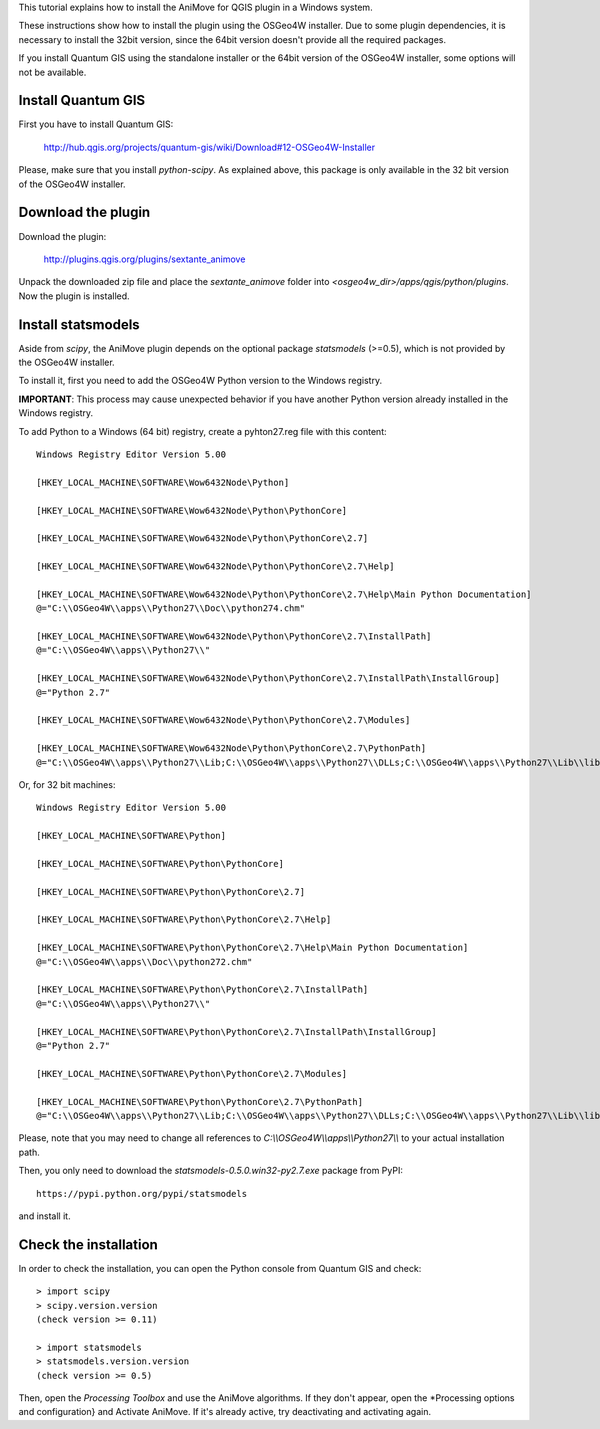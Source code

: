 This tutorial explains how to install the AniMove for QGIS plugin in a Windows system. 

These instructions show how to install the plugin using the OSGeo4W installer. Due to some plugin 
dependencies, it is necessary to install the 32bit version, since the 64bit version doesn't provide all 
the required packages.

If you install Quantum GIS using the standalone installer or the 64bit version of the OSGeo4W installer, 
some options will not be available.

Install Quantum GIS
-------------------

First you have to install Quantum GIS:

  http://hub.qgis.org/projects/quantum-gis/wiki/Download#12-OSGeo4W-Installer
  
Please, make sure that you install *python-scipy*. As explained above, this package is only available in the 
32 bit version of the OSGeo4W installer.

Download the plugin
-------------------

Download the plugin:

    http://plugins.qgis.org/plugins/sextante_animove 

Unpack the downloaded zip file and place the *sextante_animove* folder into *<osgeo4w_dir>/apps/qgis/python/plugins*.
Now the plugin is installed.

Install statsmodels
-------------------

Aside from *scipy*, the AniMove plugin depends on the optional package *statsmodels* (>=0.5), which is not provided 
by the OSGeo4W installer. 

To install it, first you need to add the OSGeo4W Python version to the Windows registry. 

**IMPORTANT**: This process may cause unexpected behavior if you have another Python version already installed in
the Windows registry. 

To add Python to a Windows (64 bit) registry, create a pyhton27.reg file with this content::
  
  Windows Registry Editor Version 5.00
  
  [HKEY_LOCAL_MACHINE\SOFTWARE\Wow6432Node\Python]
  
  [HKEY_LOCAL_MACHINE\SOFTWARE\Wow6432Node\Python\PythonCore]
  
  [HKEY_LOCAL_MACHINE\SOFTWARE\Wow6432Node\Python\PythonCore\2.7]
  
  [HKEY_LOCAL_MACHINE\SOFTWARE\Wow6432Node\Python\PythonCore\2.7\Help]
  
  [HKEY_LOCAL_MACHINE\SOFTWARE\Wow6432Node\Python\PythonCore\2.7\Help\Main Python Documentation]
  @="C:\\OSGeo4W\\apps\\Python27\\Doc\\python274.chm"
  
  [HKEY_LOCAL_MACHINE\SOFTWARE\Wow6432Node\Python\PythonCore\2.7\InstallPath]
  @="C:\\OSGeo4W\\apps\\Python27\\"
  
  [HKEY_LOCAL_MACHINE\SOFTWARE\Wow6432Node\Python\PythonCore\2.7\InstallPath\InstallGroup]
  @="Python 2.7"
  
  [HKEY_LOCAL_MACHINE\SOFTWARE\Wow6432Node\Python\PythonCore\2.7\Modules]
  
  [HKEY_LOCAL_MACHINE\SOFTWARE\Wow6432Node\Python\PythonCore\2.7\PythonPath]
  @="C:\\OSGeo4W\\apps\\Python27\\Lib;C:\\OSGeo4W\\apps\\Python27\\DLLs;C:\\OSGeo4W\\apps\\Python27\\Lib\\lib-tk"

Or, for 32 bit machines::

  Windows Registry Editor Version 5.00
  
  [HKEY_LOCAL_MACHINE\SOFTWARE\Python]
  
  [HKEY_LOCAL_MACHINE\SOFTWARE\Python\PythonCore]
  
  [HKEY_LOCAL_MACHINE\SOFTWARE\Python\PythonCore\2.7]
  
  [HKEY_LOCAL_MACHINE\SOFTWARE\Python\PythonCore\2.7\Help]
  
  [HKEY_LOCAL_MACHINE\SOFTWARE\Python\PythonCore\2.7\Help\Main Python Documentation]
  @="C:\\OSGeo4W\\apps\\Doc\\python272.chm"
  
  [HKEY_LOCAL_MACHINE\SOFTWARE\Python\PythonCore\2.7\InstallPath]
  @="C:\\OSGeo4W\\apps\\Python27\\"
  
  [HKEY_LOCAL_MACHINE\SOFTWARE\Python\PythonCore\2.7\InstallPath\InstallGroup]
  @="Python 2.7"
  
  [HKEY_LOCAL_MACHINE\SOFTWARE\Python\PythonCore\2.7\Modules]
  
  [HKEY_LOCAL_MACHINE\SOFTWARE\Python\PythonCore\2.7\PythonPath]
  @="C:\\OSGeo4W\\apps\\Python27\\Lib;C:\\OSGeo4W\\apps\\Python27\\DLLs;C:\\OSGeo4W\\apps\\Python27\\Lib\\lib-tk"
  
Please, note that you may need to change all references to *C:\\\\OSGeo4W\\\\apps\\\\Python27\\\\* to your actual
installation path.

Then, you only need to download the *statsmodels-0.5.0.win32-py2.7.exe* package from PyPI::

  https://pypi.python.org/pypi/statsmodels
  
and install it. 

Check the installation
----------------------

In order to check the installation, you can open the Python console from Quantum GIS and check::

  > import scipy
  > scipy.version.version
  (check version >= 0.11)

  > import statsmodels
  > statsmodels.version.version
  (check version >= 0.5)

Then, open the *Processing Toolbox* and use the AniMove algorithms. If they don't appear, open the 
*Processing options and configuration} and Activate AniMove. If it's already active, try deactivating 
and activating again.
